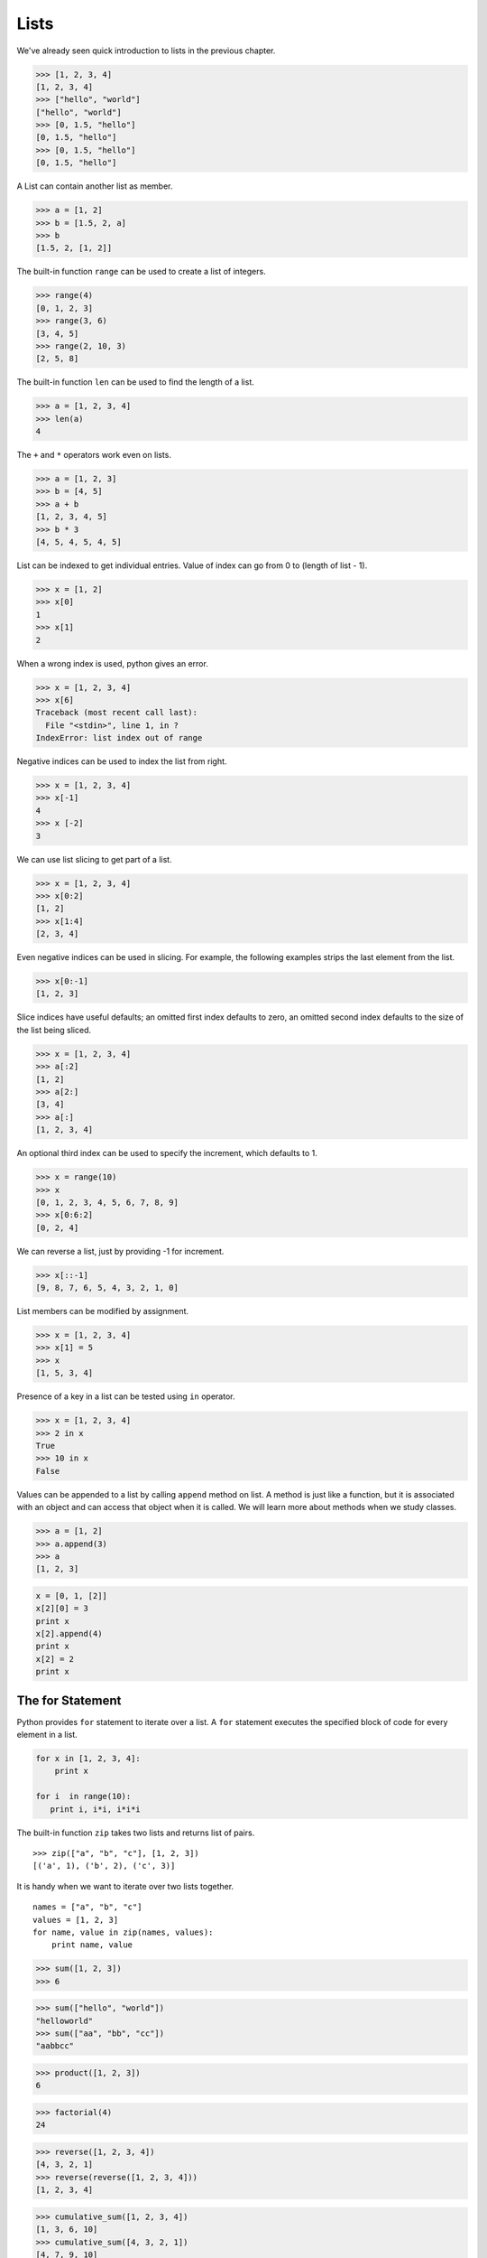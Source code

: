 Lists
=====

We've already seen quick introduction to lists in the previous chapter.

.. code-block:: python

    >>> [1, 2, 3, 4]
    [1, 2, 3, 4]
    >>> ["hello", "world"]
    ["hello", "world"]
    >>> [0, 1.5, "hello"]
    [0, 1.5, "hello"]
    >>> [0, 1.5, "hello"]
    [0, 1.5, "hello"]

A List can contain another list as member.

.. code-block:: python

    >>> a = [1, 2]
    >>> b = [1.5, 2, a]
    >>> b
    [1.5, 2, [1, 2]]

The built-in function ``range`` can be used to create a list of integers.

.. code-block:: python

    >>> range(4)
    [0, 1, 2, 3]
    >>> range(3, 6)
    [3, 4, 5]
    >>> range(2, 10, 3)
    [2, 5, 8]

The built-in function ``len`` can be used to find the length of a list.

.. code-block:: python

    >>> a = [1, 2, 3, 4]
    >>> len(a)
    4

The ``+`` and ``*`` operators work even on lists.

.. code-block:: python

    >>> a = [1, 2, 3]
    >>> b = [4, 5]
    >>> a + b
    [1, 2, 3, 4, 5]
    >>> b * 3
    [4, 5, 4, 5, 4, 5]

List can be indexed to get individual entries. Value of index can go from 0 to (length of list - 1).

.. code-block:: python

    >>> x = [1, 2]
    >>> x[0]
    1
    >>> x[1]
    2

When a wrong index is used, python gives an error.

.. code-block:: python

    >>> x = [1, 2, 3, 4]
    >>> x[6]
    Traceback (most recent call last):
      File "<stdin>", line 1, in ?
    IndexError: list index out of range

Negative indices can be used to index the list from right.

.. code-block:: python

    >>> x = [1, 2, 3, 4]
    >>> x[-1]
    4
    >>> x [-2]
    3

We can use list slicing to get part of a list.

.. code-block:: python

    >>> x = [1, 2, 3, 4]
    >>> x[0:2]
    [1, 2]
    >>> x[1:4]
    [2, 3, 4]

Even negative indices can be used in slicing. For example, the following examples strips the last element from the list.

.. code-block:: python

    >>> x[0:-1]
    [1, 2, 3]

Slice indices have useful defaults; an omitted first index defaults to zero, an omitted second index defaults to the size of the list being sliced.

.. code-block:: python

    >>> x = [1, 2, 3, 4]
    >>> a[:2]
    [1, 2]
    >>> a[2:]
    [3, 4]
    >>> a[:]
    [1, 2, 3, 4]

An optional third index can be used to specify the increment, which defaults to 1.

.. code-block:: python

    >>> x = range(10)
    >>> x
    [0, 1, 2, 3, 4, 5, 6, 7, 8, 9]
    >>> x[0:6:2]
    [0, 2, 4]

We can reverse a list, just by providing -1 for increment.

.. code-block:: python

    >>> x[::-1]
    [9, 8, 7, 6, 5, 4, 3, 2, 1, 0]

List members can be modified by assignment.

.. code-block:: python

    >>> x = [1, 2, 3, 4]
    >>> x[1] = 5
    >>> x
    [1, 5, 3, 4]

Presence of a key in a list can be tested using ``in`` operator.

.. code-block:: python

    >>> x = [1, 2, 3, 4]
    >>> 2 in x
    True
    >>> 10 in x
    False

Values can be appended to a list by calling ``append`` method on list. A method is just like a function, but it is associated with an object and can access that object when it is called. We will learn more about methods when we study classes.

.. code-block:: python

    >>> a = [1, 2]
    >>> a.append(3)
    >>> a
    [1, 2, 3]

.. problem:: What will be the output of the following program?

.. code-block:: python

	x = [0, 1, [2]]
	x[2][0] = 3
	print x
	x[2].append(4)
	print x
	x[2] = 2
	print x

The for Statement
^^^^^^^^^^^^^^^^^

Python provides ``for`` statement to iterate over a list. A ``for`` statement executes the specified block of code for every element in a list.

.. code-block:: python

    for x in [1, 2, 3, 4]:
        print x

    for i  in range(10):
       print i, i*i, i*i*i

The built-in function ``zip`` takes two lists and returns list of pairs. ::

    >>> zip(["a", "b", "c"], [1, 2, 3])
    [('a', 1), ('b', 2), ('c', 3)]

It is handy when we want to iterate over two lists together. ::

    names = ["a", "b", "c"]
    values = [1, 2, 3]
    for name, value in zip(names, values):
        print name, value


.. problem:: Python has a built-in function ``sum`` to find sum of all elements of a list. Provide an implementation for ``sum``.

.. code-block:: python

    >>> sum([1, 2, 3])
    >>> 6

.. problem:: What happens when the above ``sum`` function is called with a list of strings? Can you make your ``sum`` function work for a list of strings as well.

.. code-block:: python

    >>> sum(["hello", "world"])
    "helloworld"
    >>> sum(["aa", "bb", "cc"])
    "aabbcc"

.. problem:: Implement a function ``product``, to compute product of a list of numbers.

.. code-block:: python

    >>> product([1, 2, 3])
    6

.. problem:: Write a function ``factorial`` to compute factorial of a number.
   Can you use the ``product`` function defined in the previous example to
   compute factorial?

.. code-block:: python

    >>> factorial(4)
    24

.. problem:: Write a function ``reverse`` to reverse a list. Can you do this
   without using list slicing?

.. code-block:: python

    >>> reverse([1, 2, 3, 4])
    [4, 3, 2, 1]
    >>> reverse(reverse([1, 2, 3, 4]))
    [1, 2, 3, 4]

.. problem:: Python has built-in functions ``min`` and ``max`` to compute
   minimum and maximum of a given list. Provide an implementation for these
   functions. What happens when you call your ``min`` and ``max`` functions with a
   list of strings?

.. problem:: Cumulative sum of a list ``[a, b, c, ...]`` is defined as ``[a,
   a+b, a+b+c, ...]``. Write a function ``cumulative_sum`` to compute
   cumulative sum of a list. Does your implementation work for a list of strings?

.. code-block:: python

    >>> cumulative_sum([1, 2, 3, 4])
    [1, 3, 6, 10]
    >>> cumulative_sum([4, 3, 2, 1])
    [4, 7, 9, 10]

.. problem:: Write a function ``cumulative_product`` to compute cumulative
   product of a list of numbers.

.. code-block:: python

    >>> cumulative_product([1, 2, 3, 4])
    [1, 2, 6, 24]
    >>> cumulative_product([4, 3, 2, 1])
    [4, 12, 24, 24]

.. problem:: Write a function `unique` to find all the unique elements of a list.

.. code-block:: python

	>>> unique([1, 2, 1, 3, 2, 5])
	[1, 2, 3, 5]

.. problem:: Write a function `dups` to find all duplicates in the list.

.. code-block:: python

	>>> dups([1, 2, 1, 3, 2, 5])
	[1, 2]

.. problem:: Write a function `group(list, size)` that take a list and splits
   into smaller lists of given size.

.. code-block:: python

    >>> group([1, 2, 3, 4, 5, 6, 7, 8, 9], 3)
    [[1, 2, 3], [4, 5, 6], [7, 8, 9]]
    >>> group([1, 2, 3, 4, 5, 6, 7, 8, 9], 4)
    [[1, 2, 3, 4], [5, 6, 7, 8], [9]]

Sorting Lists
^^^^^^^^^^^^^

The ``sort`` method sorts a list in place.

.. code-block:: python

    >>> a = [2, 10, 4, 3, 7]
    >>> a.sort()
    >>> a
    [2, 3, 4, 7 10]

The built-in function ``sorted`` returns a new sorted list without modifying
the source list.

.. code-block:: python

    >>> a = [4, 3, 5, 9, 2]
    >>> sorted(a)
    [2, 3, 4, 5, 9]
    >>> a
    [4, 3, 5, 9, 2]

The behavior of ``sort`` method and ``sorted`` function is exactly same except that sorted returns a new list instead of modifying the given list.

The ``sort`` method works even when the list has different types of objects and even lists.

.. code-block:: python

    >>> a = ["hello", 1, "world", 45, 2]
    >>> a.sort()
    >>> a
    [1, 2, 45, 'hello', 'world']
    >>> a = [[2, 3], [1, 6]]
    >>> a.sort()
    >>> a
    [[1, 6], [2, 3]]

We can optionally specify a function as sort key.

.. code-block:: python

    >>> a = [[2, 3], [4, 6], [6, 1]]
    >>> a.sort(key=lambda x: x[1])
    >>> a
    [[6, 1], [2, 3],  [4 6]]

This sorts all the elements of the list based on the value of second element of each entry.

.. problem:: Write a function ``lensort`` to sort a list of strings based on length.

.. code-block:: python

    >>> lensort(['python', 'perl', 'java', 'c', 'haskell', 'ruby'])
    ['c', 'perl', 'java', 'ruby', 'python', 'haskell']


.. problem:: Improve the `unique` function written in previous problems to take
   an optional `key` function as argument and use the return value of the key
   function to check for uniqueness.

.. code-block:: python

	>>> unique(["python", "java", "Python", "Java"], key=lambda s: s.lower())
	["python", "java"]
